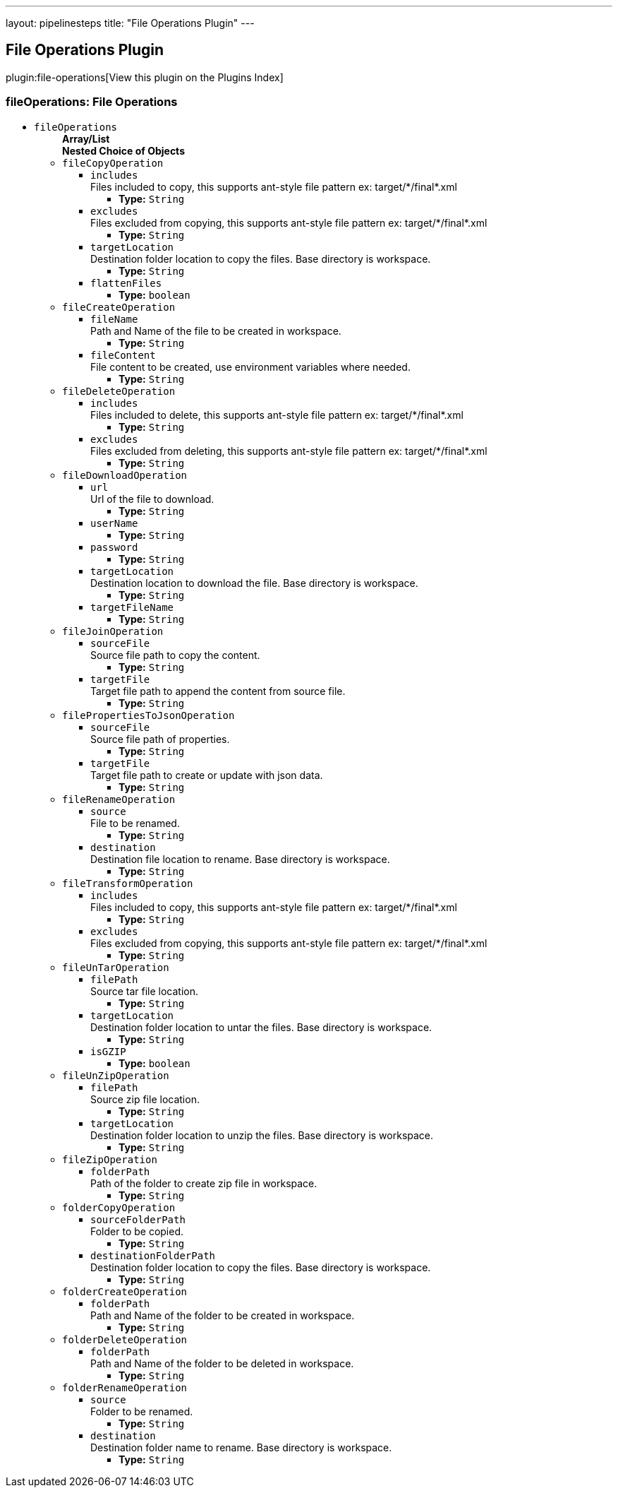 ---
layout: pipelinesteps
title: "File Operations Plugin"
---

:notitle:
:description:
:author:
:email: jenkinsci-users@googlegroups.com
:sectanchors:
:toc: left

== File Operations Plugin

plugin:file-operations[View this plugin on the Plugins Index]

=== +fileOperations+: File Operations
++++
<ul><li><code>fileOperations</code>
<ul><b>Array/List</b><br/>
<b>Nested Choice of Objects</b>
<li><code>fileCopyOperation</code></li>
<ul><li><code>includes</code>
<div><div>
  Files included to copy, this supports ant-style file pattern ex: target/*/final*.xml 
</div></div>

<ul><li><b>Type:</b> <code>String</code></li></ul></li>
<li><code>excludes</code>
<div><div>
  Files excluded from copying, this supports ant-style file pattern ex: target/*/final*.xml 
</div></div>

<ul><li><b>Type:</b> <code>String</code></li></ul></li>
<li><code>targetLocation</code>
<div><div>
  Destination folder location to copy the files. Base directory is workspace. 
</div></div>

<ul><li><b>Type:</b> <code>String</code></li></ul></li>
<li><code>flattenFiles</code>
<ul><li><b>Type:</b> <code>boolean</code></li></ul></li>
</ul><li><code>fileCreateOperation</code></li>
<ul><li><code>fileName</code>
<div><div>
  Path and Name of the file to be created in workspace. 
</div></div>

<ul><li><b>Type:</b> <code>String</code></li></ul></li>
<li><code>fileContent</code>
<div><div>
  File content to be created, use environment variables where needed. 
</div></div>

<ul><li><b>Type:</b> <code>String</code></li></ul></li>
</ul><li><code>fileDeleteOperation</code></li>
<ul><li><code>includes</code>
<div><div>
  Files included to delete, this supports ant-style file pattern ex: target/*/final*.xml 
</div></div>

<ul><li><b>Type:</b> <code>String</code></li></ul></li>
<li><code>excludes</code>
<div><div>
  Files excluded from deleting, this supports ant-style file pattern ex: target/*/final*.xml 
</div></div>

<ul><li><b>Type:</b> <code>String</code></li></ul></li>
</ul><li><code>fileDownloadOperation</code></li>
<ul><li><code>url</code>
<div><div>
  Url of the file to download. 
</div></div>

<ul><li><b>Type:</b> <code>String</code></li></ul></li>
<li><code>userName</code>
<ul><li><b>Type:</b> <code>String</code></li></ul></li>
<li><code>password</code>
<ul><li><b>Type:</b> <code>String</code></li></ul></li>
<li><code>targetLocation</code>
<div><div>
  Destination location to download the file. Base directory is workspace. 
</div></div>

<ul><li><b>Type:</b> <code>String</code></li></ul></li>
<li><code>targetFileName</code>
<ul><li><b>Type:</b> <code>String</code></li></ul></li>
</ul><li><code>fileJoinOperation</code></li>
<ul><li><code>sourceFile</code>
<div><div>
  Source file path to copy the content. 
</div></div>

<ul><li><b>Type:</b> <code>String</code></li></ul></li>
<li><code>targetFile</code>
<div><div>
  Target file path to append the content from source file. 
</div></div>

<ul><li><b>Type:</b> <code>String</code></li></ul></li>
</ul><li><code>filePropertiesToJsonOperation</code></li>
<ul><li><code>sourceFile</code>
<div><div>
  Source file path of properties. 
</div></div>

<ul><li><b>Type:</b> <code>String</code></li></ul></li>
<li><code>targetFile</code>
<div><div>
  Target file path to create or update with json data. 
</div></div>

<ul><li><b>Type:</b> <code>String</code></li></ul></li>
</ul><li><code>fileRenameOperation</code></li>
<ul><li><code>source</code>
<div><div>
  File to be renamed. 
</div></div>

<ul><li><b>Type:</b> <code>String</code></li></ul></li>
<li><code>destination</code>
<div><div>
  Destination file location to rename. Base directory is workspace. 
</div></div>

<ul><li><b>Type:</b> <code>String</code></li></ul></li>
</ul><li><code>fileTransformOperation</code></li>
<ul><li><code>includes</code>
<div><div>
  Files included to copy, this supports ant-style file pattern ex: target/*/final*.xml 
</div></div>

<ul><li><b>Type:</b> <code>String</code></li></ul></li>
<li><code>excludes</code>
<div><div>
  Files excluded from copying, this supports ant-style file pattern ex: target/*/final*.xml 
</div></div>

<ul><li><b>Type:</b> <code>String</code></li></ul></li>
</ul><li><code>fileUnTarOperation</code></li>
<ul><li><code>filePath</code>
<div><div>
  Source tar file location. 
</div></div>

<ul><li><b>Type:</b> <code>String</code></li></ul></li>
<li><code>targetLocation</code>
<div><div>
  Destination folder location to untar the files. Base directory is workspace. 
</div></div>

<ul><li><b>Type:</b> <code>String</code></li></ul></li>
<li><code>isGZIP</code>
<ul><li><b>Type:</b> <code>boolean</code></li></ul></li>
</ul><li><code>fileUnZipOperation</code></li>
<ul><li><code>filePath</code>
<div><div>
  Source zip file location. 
</div></div>

<ul><li><b>Type:</b> <code>String</code></li></ul></li>
<li><code>targetLocation</code>
<div><div>
  Destination folder location to unzip the files. Base directory is workspace. 
</div></div>

<ul><li><b>Type:</b> <code>String</code></li></ul></li>
</ul><li><code>fileZipOperation</code></li>
<ul><li><code>folderPath</code>
<div><div>
  Path of the folder to create zip file in workspace. 
</div></div>

<ul><li><b>Type:</b> <code>String</code></li></ul></li>
</ul><li><code>folderCopyOperation</code></li>
<ul><li><code>sourceFolderPath</code>
<div><div>
  Folder to be copied. 
</div></div>

<ul><li><b>Type:</b> <code>String</code></li></ul></li>
<li><code>destinationFolderPath</code>
<div><div>
  Destination folder location to copy the files. Base directory is workspace. 
</div></div>

<ul><li><b>Type:</b> <code>String</code></li></ul></li>
</ul><li><code>folderCreateOperation</code></li>
<ul><li><code>folderPath</code>
<div><div>
  Path and Name of the folder to be created in workspace. 
</div></div>

<ul><li><b>Type:</b> <code>String</code></li></ul></li>
</ul><li><code>folderDeleteOperation</code></li>
<ul><li><code>folderPath</code>
<div><div>
  Path and Name of the folder to be deleted in workspace. 
</div></div>

<ul><li><b>Type:</b> <code>String</code></li></ul></li>
</ul><li><code>folderRenameOperation</code></li>
<ul><li><code>source</code>
<div><div>
  Folder to be renamed. 
</div></div>

<ul><li><b>Type:</b> <code>String</code></li></ul></li>
<li><code>destination</code>
<div><div>
  Destination folder name to rename. Base directory is workspace. 
</div></div>

<ul><li><b>Type:</b> <code>String</code></li></ul></li>
</ul></ul></li>
</ul>


++++
